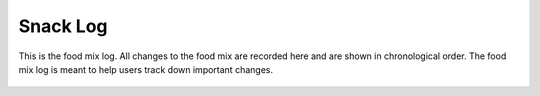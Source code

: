 Snack Log
==========

.. figure:: images/24.png
   :alt: food mix log
   :align: center

   This is the food mix log. All changes to the food mix are recorded here and are shown in chronological order. The food mix log is meant to help users track down important changes.